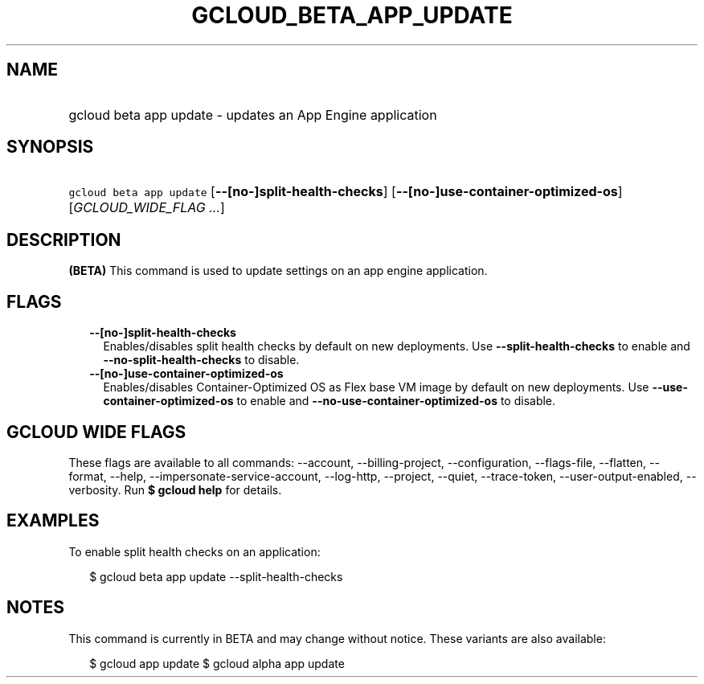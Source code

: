 
.TH "GCLOUD_BETA_APP_UPDATE" 1



.SH "NAME"
.HP
gcloud beta app update \- updates an App Engine application



.SH "SYNOPSIS"
.HP
\f5gcloud beta app update\fR [\fB\-\-[no\-]split\-health\-checks\fR] [\fB\-\-[no\-]use\-container\-optimized\-os\fR] [\fIGCLOUD_WIDE_FLAG\ ...\fR]



.SH "DESCRIPTION"

\fB(BETA)\fR This command is used to update settings on an app engine
application.



.SH "FLAGS"

.RS 2m
.TP 2m
\fB\-\-[no\-]split\-health\-checks\fR
Enables/disables split health checks by default on new deployments. Use
\fB\-\-split\-health\-checks\fR to enable and
\fB\-\-no\-split\-health\-checks\fR to disable.

.TP 2m
\fB\-\-[no\-]use\-container\-optimized\-os\fR
Enables/disables Container\-Optimized OS as Flex base VM image by default on new
deployments. Use \fB\-\-use\-container\-optimized\-os\fR to enable and
\fB\-\-no\-use\-container\-optimized\-os\fR to disable.


.RE
.sp

.SH "GCLOUD WIDE FLAGS"

These flags are available to all commands: \-\-account, \-\-billing\-project,
\-\-configuration, \-\-flags\-file, \-\-flatten, \-\-format, \-\-help,
\-\-impersonate\-service\-account, \-\-log\-http, \-\-project, \-\-quiet,
\-\-trace\-token, \-\-user\-output\-enabled, \-\-verbosity. Run \fB$ gcloud
help\fR for details.



.SH "EXAMPLES"

To enable split health checks on an application:

.RS 2m
$ gcloud beta app update \-\-split\-health\-checks
.RE



.SH "NOTES"

This command is currently in BETA and may change without notice. These variants
are also available:

.RS 2m
$ gcloud app update
$ gcloud alpha app update
.RE

